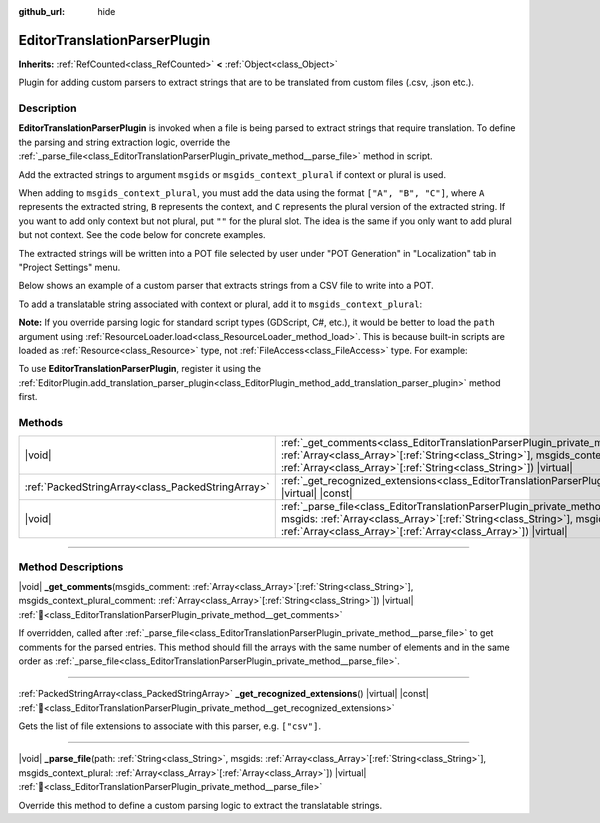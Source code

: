 :github_url: hide

.. DO NOT EDIT THIS FILE!!!
.. Generated automatically from Godot engine sources.
.. Generator: https://github.com/blazium-engine/blazium/tree/4.3/doc/tools/make_rst.py.
.. XML source: https://github.com/blazium-engine/blazium/tree/4.3/doc/classes/EditorTranslationParserPlugin.xml.

.. _class_EditorTranslationParserPlugin:

EditorTranslationParserPlugin
=============================

**Inherits:** :ref:`RefCounted<class_RefCounted>` **<** :ref:`Object<class_Object>`

Plugin for adding custom parsers to extract strings that are to be translated from custom files (.csv, .json etc.).

.. rst-class:: classref-introduction-group

Description
-----------

**EditorTranslationParserPlugin** is invoked when a file is being parsed to extract strings that require translation. To define the parsing and string extraction logic, override the :ref:`_parse_file<class_EditorTranslationParserPlugin_private_method__parse_file>` method in script.

Add the extracted strings to argument ``msgids`` or ``msgids_context_plural`` if context or plural is used.

When adding to ``msgids_context_plural``, you must add the data using the format ``["A", "B", "C"]``, where ``A`` represents the extracted string, ``B`` represents the context, and ``C`` represents the plural version of the extracted string. If you want to add only context but not plural, put ``""`` for the plural slot. The idea is the same if you only want to add plural but not context. See the code below for concrete examples.

The extracted strings will be written into a POT file selected by user under "POT Generation" in "Localization" tab in "Project Settings" menu.

Below shows an example of a custom parser that extracts strings from a CSV file to write into a POT.


.. tabs::

 .. code-tab:: gdscript

    @tool
    extends EditorTranslationParserPlugin
    
    func _parse_file(path, msgids, msgids_context_plural):
        var file = FileAccess.open(path, FileAccess.READ)
        var text = file.get_as_text()
        var split_strs = text.split(",", false)
        for s in split_strs:
            msgids.append(s)
            #print("Extracted string: " + s)
    
    func _get_recognized_extensions():
        return ["csv"]

 .. code-tab:: csharp

    using Godot;
    
    [Tool]
    public partial class CustomParser : EditorTranslationParserPlugin
    {
        public override void _ParseFile(string path, Godot.Collections.Array<string> msgids, Godot.Collections.Array<Godot.Collections.Array> msgidsContextPlural)
        {
            using var file = FileAccess.Open(path, FileAccess.ModeFlags.Read);
            string text = file.GetAsText();
            string[] splitStrs = text.Split(",", allowEmpty: false);
            foreach (string s in splitStrs)
            {
                msgids.Add(s);
                //GD.Print($"Extracted string: {s}");
            }
        }
    
        public override string[] _GetRecognizedExtensions()
        {
            return new string[] { "csv" };
        }
    }



To add a translatable string associated with context or plural, add it to ``msgids_context_plural``:


.. tabs::

 .. code-tab:: gdscript

    # This will add a message with msgid "Test 1", msgctxt "context", and msgid_plural "test 1 plurals".
    msgids_context_plural.append(["Test 1", "context", "test 1 plurals"])
    # This will add a message with msgid "A test without context" and msgid_plural "plurals".
    msgids_context_plural.append(["A test without context", "", "plurals"])
    # This will add a message with msgid "Only with context" and msgctxt "a friendly context".
    msgids_context_plural.append(["Only with context", "a friendly context", ""])

 .. code-tab:: csharp

    // This will add a message with msgid "Test 1", msgctxt "context", and msgid_plural "test 1 plurals".
    msgidsContextPlural.Add(new Godot.Collections.Array{"Test 1", "context", "test 1 Plurals"});
    // This will add a message with msgid "A test without context" and msgid_plural "plurals".
    msgidsContextPlural.Add(new Godot.Collections.Array{"A test without context", "", "plurals"});
    // This will add a message with msgid "Only with context" and msgctxt "a friendly context".
    msgidsContextPlural.Add(new Godot.Collections.Array{"Only with context", "a friendly context", ""});



\ **Note:** If you override parsing logic for standard script types (GDScript, C#, etc.), it would be better to load the ``path`` argument using :ref:`ResourceLoader.load<class_ResourceLoader_method_load>`. This is because built-in scripts are loaded as :ref:`Resource<class_Resource>` type, not :ref:`FileAccess<class_FileAccess>` type. For example:


.. tabs::

 .. code-tab:: gdscript

    func _parse_file(path, msgids, msgids_context_plural):
        var res = ResourceLoader.load(path, "Script")
        var text = res.source_code
        # Parsing logic.
    
    func _get_recognized_extensions():
        return ["gd"]

 .. code-tab:: csharp

    public override void _ParseFile(string path, Godot.Collections.Array<string> msgids, Godot.Collections.Array<Godot.Collections.Array> msgidsContextPlural)
    {
        var res = ResourceLoader.Load<Script>(path, "Script");
        string text = res.SourceCode;
        // Parsing logic.
    }
    
    public override string[] _GetRecognizedExtensions()
    {
        return new string[] { "gd" };
    }



To use **EditorTranslationParserPlugin**, register it using the :ref:`EditorPlugin.add_translation_parser_plugin<class_EditorPlugin_method_add_translation_parser_plugin>` method first.

.. rst-class:: classref-reftable-group

Methods
-------

.. table::
   :widths: auto

   +---------------------------------------------------+-------------------------------------------------------------------------------------------------------------------------------------------------------------------------------------------------------------------------------------------------------------------------------------------+
   | |void|                                            | :ref:`_get_comments<class_EditorTranslationParserPlugin_private_method__get_comments>`\ (\ msgids_comment\: :ref:`Array<class_Array>`\[:ref:`String<class_String>`\], msgids_context_plural_comment\: :ref:`Array<class_Array>`\[:ref:`String<class_String>`\]\ ) |virtual|               |
   +---------------------------------------------------+-------------------------------------------------------------------------------------------------------------------------------------------------------------------------------------------------------------------------------------------------------------------------------------------+
   | :ref:`PackedStringArray<class_PackedStringArray>` | :ref:`_get_recognized_extensions<class_EditorTranslationParserPlugin_private_method__get_recognized_extensions>`\ (\ ) |virtual| |const|                                                                                                                                                  |
   +---------------------------------------------------+-------------------------------------------------------------------------------------------------------------------------------------------------------------------------------------------------------------------------------------------------------------------------------------------+
   | |void|                                            | :ref:`_parse_file<class_EditorTranslationParserPlugin_private_method__parse_file>`\ (\ path\: :ref:`String<class_String>`, msgids\: :ref:`Array<class_Array>`\[:ref:`String<class_String>`\], msgids_context_plural\: :ref:`Array<class_Array>`\[:ref:`Array<class_Array>`\]\ ) |virtual| |
   +---------------------------------------------------+-------------------------------------------------------------------------------------------------------------------------------------------------------------------------------------------------------------------------------------------------------------------------------------------+

.. rst-class:: classref-section-separator

----

.. rst-class:: classref-descriptions-group

Method Descriptions
-------------------

.. _class_EditorTranslationParserPlugin_private_method__get_comments:

.. rst-class:: classref-method

|void| **_get_comments**\ (\ msgids_comment\: :ref:`Array<class_Array>`\[:ref:`String<class_String>`\], msgids_context_plural_comment\: :ref:`Array<class_Array>`\[:ref:`String<class_String>`\]\ ) |virtual| :ref:`🔗<class_EditorTranslationParserPlugin_private_method__get_comments>`

If overridden, called after :ref:`_parse_file<class_EditorTranslationParserPlugin_private_method__parse_file>` to get comments for the parsed entries. This method should fill the arrays with the same number of elements and in the same order as :ref:`_parse_file<class_EditorTranslationParserPlugin_private_method__parse_file>`.

.. rst-class:: classref-item-separator

----

.. _class_EditorTranslationParserPlugin_private_method__get_recognized_extensions:

.. rst-class:: classref-method

:ref:`PackedStringArray<class_PackedStringArray>` **_get_recognized_extensions**\ (\ ) |virtual| |const| :ref:`🔗<class_EditorTranslationParserPlugin_private_method__get_recognized_extensions>`

Gets the list of file extensions to associate with this parser, e.g. ``["csv"]``.

.. rst-class:: classref-item-separator

----

.. _class_EditorTranslationParserPlugin_private_method__parse_file:

.. rst-class:: classref-method

|void| **_parse_file**\ (\ path\: :ref:`String<class_String>`, msgids\: :ref:`Array<class_Array>`\[:ref:`String<class_String>`\], msgids_context_plural\: :ref:`Array<class_Array>`\[:ref:`Array<class_Array>`\]\ ) |virtual| :ref:`🔗<class_EditorTranslationParserPlugin_private_method__parse_file>`

Override this method to define a custom parsing logic to extract the translatable strings.

.. |virtual| replace:: :abbr:`virtual (This method should typically be overridden by the user to have any effect.)`
.. |const| replace:: :abbr:`const (This method has no side effects. It doesn't modify any of the instance's member variables.)`
.. |vararg| replace:: :abbr:`vararg (This method accepts any number of arguments after the ones described here.)`
.. |constructor| replace:: :abbr:`constructor (This method is used to construct a type.)`
.. |static| replace:: :abbr:`static (This method doesn't need an instance to be called, so it can be called directly using the class name.)`
.. |operator| replace:: :abbr:`operator (This method describes a valid operator to use with this type as left-hand operand.)`
.. |bitfield| replace:: :abbr:`BitField (This value is an integer composed as a bitmask of the following flags.)`
.. |void| replace:: :abbr:`void (No return value.)`
